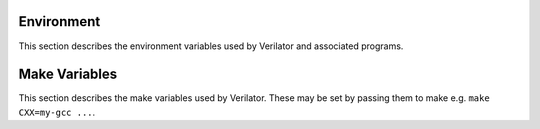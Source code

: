.. Copyright 2003-2024 by Wilson Snyder.
.. SPDX-License-Identifier: LGPL-3.0-only OR Artistic-2.0

Environment
===========

This section describes the environment variables used by Verilator and
associated programs.

.. option:: LD_LIBRARY_PATH

   A generic Linux/OS variable specifying what directories have shared
   object (.so) files.  This path should include SystemC and other
   shared objects needed at simulation runtime.

.. option:: MAKE

   Names the executable of the make command invoked when using the
   :vlopt:`--build` option.  Some operating systems may require "gmake" to
   this variable to launch GNU make.  If this variable is not specified,
   "make" is used.

.. option:: MAKEFLAGS

   Flags created by :command:`make` to pass to submakes. Verilator searches
   this variable to determine if a jobserver is used; see
   :vlopt:`--build-jobs`.

.. option:: OBJCACHE

   Optionally specifies a caching or distribution program to place in front
   of all runs of the C++ compiler.  For example, "ccache" or "sccache".  If using
   :command:`distcc` or :command:`icecc`/:command:`icecream`, they would
   generally be run under :command:`ccache`; see the documentation for
   those programs.  If OBJCACHE is not set, and at configure time ccache
   was present, ccache will be used as a default.

.. option:: SYSTEMC

   Deprecated.  Used only if :option:`SYSTEMC_INCLUDE` or
   :option:`SYSTEMC_LIBDIR` is not set.  If set, specifies the directory
   containing the SystemC distribution.  If not specified, it will come
   from a default optionally specified at configure time (before Verilator
   was compiled).

.. option:: SYSTEMC_ARCH

   Deprecated.  Used only if :option:`SYSTEMC_LIBDIR` is not set.
   Specifies the architecture name used by the SystemC kit.  This is the
   part after the dash in the "lib-{...}" directory name created by a
   :command:`make` in the SystemC distribution.  If not set, Verilator will
   try to intuit the proper setting, or use the default optionally
   specified at configure time (before Verilator was compiled).

.. option:: SYSTEMC_CXX_FLAGS

   Specifies additional flags that are required to be passed to GCC when
   building the SystemC model.  System 2.3.0 may need this set to
   "-pthread".

.. option:: SYSTEMC_INCLUDE

   If set, specifies the directory containing the systemc.h header file.
   If not specified, it will come from a default optionally specified at
   configure time (before Verilator was compiled), or computed from
   SYSTEMC/include.

.. option:: SYSTEMC_LIBDIR

   If set, specifies the directory containing the libsystemc.a library.  If
   not specified, it will come from a default optionally specified at
   configure time (before Verilator was compiled), or computed from
   SYSTEMC/lib-SYSTEMC_ARCH.

.. option:: VERILATOR_BIN

   If set, specifies an alternative name of the ``verilator`` binary.  May
   be used for debugging and selecting between multiple operating system
   builds.

.. option:: VERILATOR_COVERAGE_BIN

   If set, specifies an alternative name of the ``verilator_coverage``
   binary.  May be used for debugging and selecting between multiple
   operating system builds.

.. option:: VERILATOR_GDB

   If set, the command to run when using the :vlopt:`--gdb` option, such as
   "ddd".  If not specified, it will use "gdb".

.. option:: VERILATOR_ROOT

   The ``VERILATOR_ROOT`` environment variable is used in several places:

   * At ``./configure`` time: If set, it is embedded into the binary, and
     at runtime if ``VERILATOR_ROOT`` is not set, the embedded value is
     used for the runtime default.

   * When ``verilator`` is run: If ``VERILATOR_ROOT`` is set it will be
     used to find the ``verilator_bin`` executable (this is the actual
     Verilator binary; ``verilator`` is a Perl wrapper). If not set, the
     ``verilator`` script uses other methods to find ``verilator_bin``
     (looking in the same directory and falling back to ``$PATH``).

   * When ``make`` is run on the Makefile generated by ``verilator``: The
     value of ``VERILATOR_ROOT`` (falling back to the value embedded in the
     binary if not set) is used to find the include files
     (``include/verilated.mk``).

   If you are using a pre-compiled Verilator package, you should not need
   to set ``VERILATOR_ROOT`` - the value embedded in the binary should be
   correct.  In fact this option *does not work* with Verilator packages
   that have been installed with ``make install``. If a Verilator package
   has been installed using ``./configure --prefix=/some/path && make
   install`` and then moved to another location, you cannot use
   ``VERILATOR_ROOT`` to point to the new version.

   See :ref:`Installation` for more details.

.. option:: VERILATOR_SOLVER

   If set, the command to run as a constrained randomization backend, such
   as :command:`cvc4 --lang=smt2 --incremental`.  If not specified, it will use
   the one supplied or found during configure, or :command:`z3 --in` if empty.

.. option:: VERILATOR_VALGRIND

   If set, the command to run when using the :vlopt:`--valgrind` option, such as
   "valgrind --tool=callgrind".  If not specified, it will use "valgrind".


Make Variables
==============

This section describes the make variables used by Verilator. These may be
set by passing them to make e.g. ``make CXX=my-gcc ...``.

.. option:: AR

   Optionally overrides the default :command:`ar` (archive) binary used by
   the Verilated makefiles. If AR is not set, the version found at
   configure time is used.

.. option:: CXX

   Optionally overrides the default compiler binary used by the Verilated
   makefiles. If CXX is not set, the version found at configure time is
   used.  Note the default flags passed to the compiler are determined at
   configuration time, so changing the CXX compiler version using this
   variable, as opposed to passing it at configuration time, may not give
   desired results.

.. option:: LINK

   Optionally overrides the default linker binary used by the Verilated
   makefiles. If LINK is not set, the version found at configure time is
   used.  Note the default flags passed to the linker are determined at
   configuration time, so changing the LINK version using this variable, as
   opposed to passing it at configuration time, may not give desired
   results.

.. option:: PERL

   Optionally overrides the default :command:`perl` binary used by the
   Verilated makefiles. If PERL is not set, the version found at configure
   time, and compiled into the Verilator binary, is used.

.. option:: PYTHON3

   Optionally overrides the default :command:`python3` binary used by the
   Verilated makefiles. If PYTHON3 is not set, the version found at
   configure time is used.

